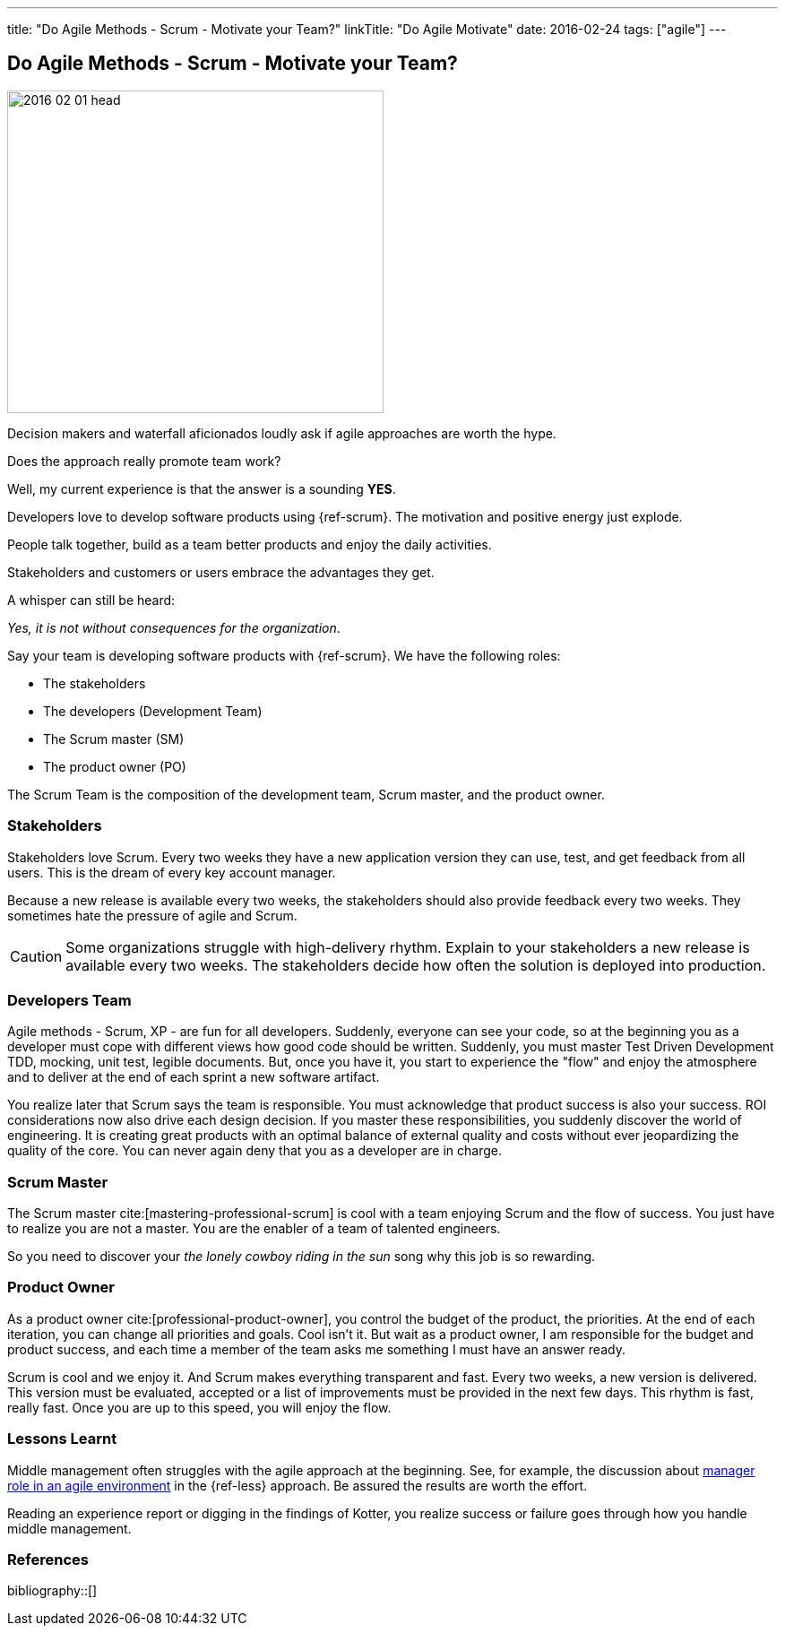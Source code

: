 ---
title: "Do Agile Methods - Scrum - Motivate your Team?"
linkTitle: "Do Agile Motivate"
date: 2016-02-24
tags: ["agile"]
---

== Do Agile Methods - Scrum - Motivate your Team?
:author: Marcel Baumann
:email: <marcel.baumann@tangly.net>
:homepage: https://www.tangly.net/
:company: https://www.tangly.net/[tangly llc]

image::2016-02-01-head.jpg[width=420,height=360,role=left]

Decision makers and waterfall aficionados loudly ask if agile approaches are worth the hype.

Does the approach really promote team work?

Well, my current experience is that the answer is a sounding *YES*.

Developers love to develop software products using {ref-scrum}.
The motivation and positive energy just explode.

People talk together, build as a team better products and enjoy the daily activities.

Stakeholders and customers or users embrace the advantages they get.

A whisper can still be heard:

[.text-center]
_Yes, it is not without consequences for the organization_.

Say your team is developing software products with {ref-scrum}.
We have the following roles:

* The stakeholders
* The developers (Development Team)
* The Scrum master (SM)
* The product owner (PO)

The Scrum Team is the composition of the development team, Scrum master, and the product owner.

=== Stakeholders

Stakeholders love Scrum.
Every two weeks they have a new application version they can use, test, and get feedback from all users.
This is the dream of every key account manager.

Because a new release is available every two weeks, the stakeholders should also provide feedback every two weeks.
They sometimes hate the pressure of agile and Scrum.

[CAUTION]
====
Some organizations struggle with high-delivery rhythm.
Explain to your stakeholders a new release is available every two weeks.
The stakeholders decide how often the solution is deployed into production.
====

=== Developers Team

Agile methods - Scrum, XP - are fun for all developers.
Suddenly, everyone can see your code, so at the beginning you as a developer must cope with different views how good code should be written.
Suddenly, you must master Test Driven Development TDD, mocking, unit test, legible documents.
But, once you have it, you start to experience the "flow" and enjoy the atmosphere and to deliver at the end of each sprint a new software artifact.

You realize later that Scrum says the team is responsible.
You must acknowledge that product success is also your success.
ROI considerations now also drive each design decision.
If you master these responsibilities, you suddenly discover the world of engineering.
It is creating great products with an optimal balance of external quality and costs without ever jeopardizing the quality of the core.
You can never again deny that you as a developer are in charge.

=== Scrum Master

The Scrum master cite:[mastering-professional-scrum] is cool with a team enjoying Scrum and the flow of success.
You just have to realize you are not a master.
You are the enabler of a team of talented engineers.

So you need to discover your _the lonely cowboy riding in the sun_ song why this job is so rewarding.

=== Product Owner

As a product owner cite:[professional-product-owner], you control the budget of the product, the priorities.
At the end of each iteration, you can change all priorities and goals.
Cool isn't it.
But wait as a product owner, I am responsible for the budget and product success, and each time a member of the team asks me something I must have an answer ready.

Scrum is cool and we enjoy it.
And Scrum makes everything transparent and fast.
Every two weeks, a new version is delivered.
This version must be evaluated, accepted or a list of improvements must be provided in the next few days.
This rhythm is fast, really fast.
Once you are up to this speed, you will enjoy the flow.

=== Lessons Learnt

Middle management often struggles with the agile approach at the beginning.
See, for example, the discussion about https://less.works/less/management/index.html[manager role in an agile environment] in the {ref-less} approach.
Be assured the results are worth the effort.

Reading an experience report or digging in the findings of Kotter, you realize success or failure goes through how you handle middle management.

=== References

bibliography::[]
